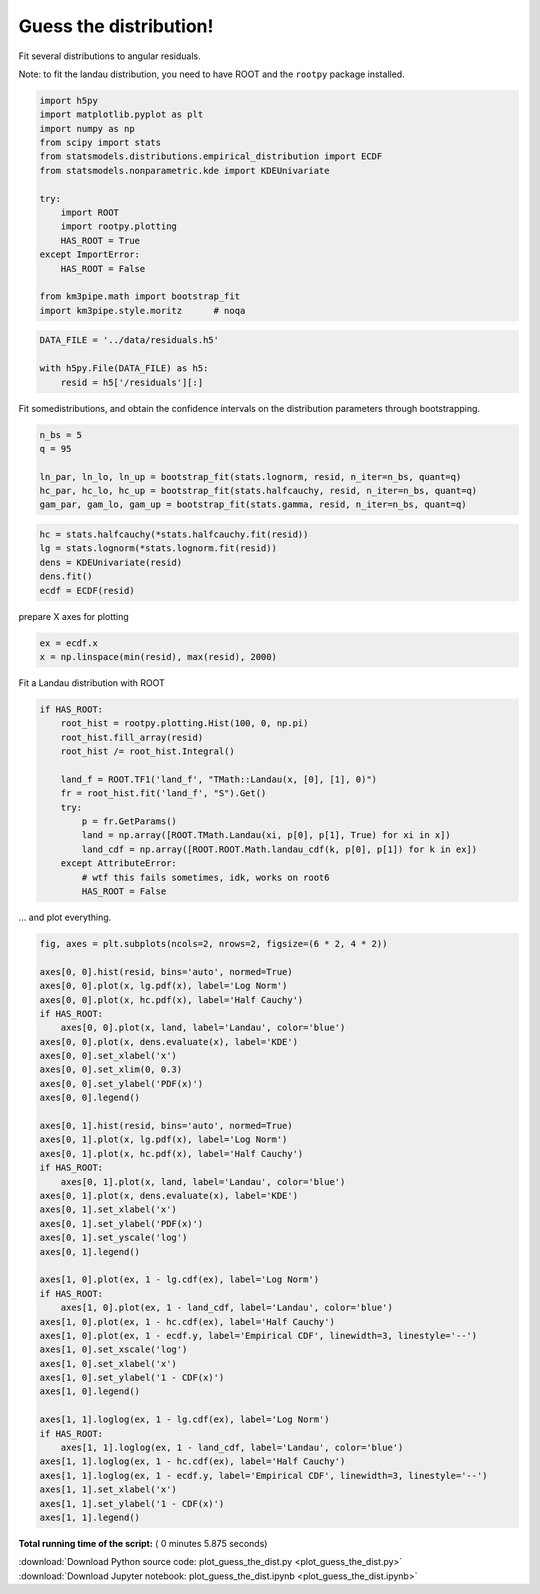

.. _sphx_glr_auto_examples_stats_plot_guess_the_dist.py:


Guess the distribution!
=======================

Fit several distributions to angular residuals.

Note: to fit the landau distribution, you need to have ROOT and the
``rootpy`` package installed.




.. code-block:: python


    import h5py
    import matplotlib.pyplot as plt
    import numpy as np
    from scipy import stats
    from statsmodels.distributions.empirical_distribution import ECDF
    from statsmodels.nonparametric.kde import KDEUnivariate

    try:
        import ROOT
        import rootpy.plotting
        HAS_ROOT = True
    except ImportError:
        HAS_ROOT = False

    from km3pipe.math import bootstrap_fit
    import km3pipe.style.moritz      # noqa








.. code-block:: python


    DATA_FILE = '../data/residuals.h5'

    with h5py.File(DATA_FILE) as h5:
        resid = h5['/residuals'][:]







Fit somedistributions, and obtain the confidence intervals on the
distribution parameters through bootstrapping.



.. code-block:: python


    n_bs = 5
    q = 95

    ln_par, ln_lo, ln_up = bootstrap_fit(stats.lognorm, resid, n_iter=n_bs, quant=q)
    hc_par, hc_lo, hc_up = bootstrap_fit(stats.halfcauchy, resid, n_iter=n_bs, quant=q)
    gam_par, gam_lo, gam_up = bootstrap_fit(stats.gamma, resid, n_iter=n_bs, quant=q)





.. rst-class:: sphx-glr-script-out

 Out::

    --------------
    lognorm
    --------------
      loc: +0.908 ∈ [+0.900, +0.916] (95%)
    scale: -0.005 ∈ [-0.005, -0.004] (95%)
        s: +0.094 ∈ [+0.093, +0.095] (95%)
    --------------
    halfcauchy
    --------------
      loc: +0.000 ∈ [+0.000, +0.000] (95%)
    scale: +0.088 ∈ [+0.087, +0.089] (95%)
    --------------
    gamma
    --------------
      loc: +0.384 ∈ [+0.318, +0.435] (95%)
    scale: +0.000 ∈ [+0.000, +0.000] (95%)
        a: +0.290 ∈ [+0.269, +0.316] (95%)



.. code-block:: python



    hc = stats.halfcauchy(*stats.halfcauchy.fit(resid))
    lg = stats.lognorm(*stats.lognorm.fit(resid))
    dens = KDEUnivariate(resid)
    dens.fit()
    ecdf = ECDF(resid)







prepare X axes for plotting



.. code-block:: python


    ex = ecdf.x
    x = np.linspace(min(resid), max(resid), 2000)







Fit a Landau distribution with ROOT



.. code-block:: python


    if HAS_ROOT:
        root_hist = rootpy.plotting.Hist(100, 0, np.pi)
        root_hist.fill_array(resid)
        root_hist /= root_hist.Integral()

        land_f = ROOT.TF1('land_f', "TMath::Landau(x, [0], [1], 0)")
        fr = root_hist.fit('land_f', "S").Get()
        try:
            p = fr.GetParams()
            land = np.array([ROOT.TMath.Landau(xi, p[0], p[1], True) for xi in x])
            land_cdf = np.array([ROOT.ROOT.Math.landau_cdf(k, p[0], p[1]) for k in ex])
        except AttributeError:
            # wtf this fails sometimes, idk, works on root6
            HAS_ROOT = False







... and plot everything.



.. code-block:: python


    fig, axes = plt.subplots(ncols=2, nrows=2, figsize=(6 * 2, 4 * 2))

    axes[0, 0].hist(resid, bins='auto', normed=True)
    axes[0, 0].plot(x, lg.pdf(x), label='Log Norm')
    axes[0, 0].plot(x, hc.pdf(x), label='Half Cauchy')
    if HAS_ROOT:
        axes[0, 0].plot(x, land, label='Landau', color='blue')
    axes[0, 0].plot(x, dens.evaluate(x), label='KDE')
    axes[0, 0].set_xlabel('x')
    axes[0, 0].set_xlim(0, 0.3)
    axes[0, 0].set_ylabel('PDF(x)')
    axes[0, 0].legend()

    axes[0, 1].hist(resid, bins='auto', normed=True)
    axes[0, 1].plot(x, lg.pdf(x), label='Log Norm')
    axes[0, 1].plot(x, hc.pdf(x), label='Half Cauchy')
    if HAS_ROOT:
        axes[0, 1].plot(x, land, label='Landau', color='blue')
    axes[0, 1].plot(x, dens.evaluate(x), label='KDE')
    axes[0, 1].set_xlabel('x')
    axes[0, 1].set_ylabel('PDF(x)')
    axes[0, 1].set_yscale('log')
    axes[0, 1].legend()

    axes[1, 0].plot(ex, 1 - lg.cdf(ex), label='Log Norm')
    if HAS_ROOT:
        axes[1, 0].plot(ex, 1 - land_cdf, label='Landau', color='blue')
    axes[1, 0].plot(ex, 1 - hc.cdf(ex), label='Half Cauchy')
    axes[1, 0].plot(ex, 1 - ecdf.y, label='Empirical CDF', linewidth=3, linestyle='--')
    axes[1, 0].set_xscale('log')
    axes[1, 0].set_xlabel('x')
    axes[1, 0].set_ylabel('1 - CDF(x)')
    axes[1, 0].legend()

    axes[1, 1].loglog(ex, 1 - lg.cdf(ex), label='Log Norm')
    if HAS_ROOT:
        axes[1, 1].loglog(ex, 1 - land_cdf, label='Landau', color='blue')
    axes[1, 1].loglog(ex, 1 - hc.cdf(ex), label='Half Cauchy')
    axes[1, 1].loglog(ex, 1 - ecdf.y, label='Empirical CDF', linewidth=3, linestyle='--')
    axes[1, 1].set_xlabel('x')
    axes[1, 1].set_ylabel('1 - CDF(x)')
    axes[1, 1].legend()



.. image:: /auto_examples/stats/images/sphx_glr_plot_guess_the_dist_001.png
    :align: center




**Total running time of the script:** ( 0 minutes  5.875 seconds)



.. container:: sphx-glr-footer


  .. container:: sphx-glr-download

     :download:`Download Python source code: plot_guess_the_dist.py <plot_guess_the_dist.py>`



  .. container:: sphx-glr-download

     :download:`Download Jupyter notebook: plot_guess_the_dist.ipynb <plot_guess_the_dist.ipynb>`

.. rst-class:: sphx-glr-signature

    `Generated by Sphinx-Gallery <https://sphinx-gallery.readthedocs.io>`_
